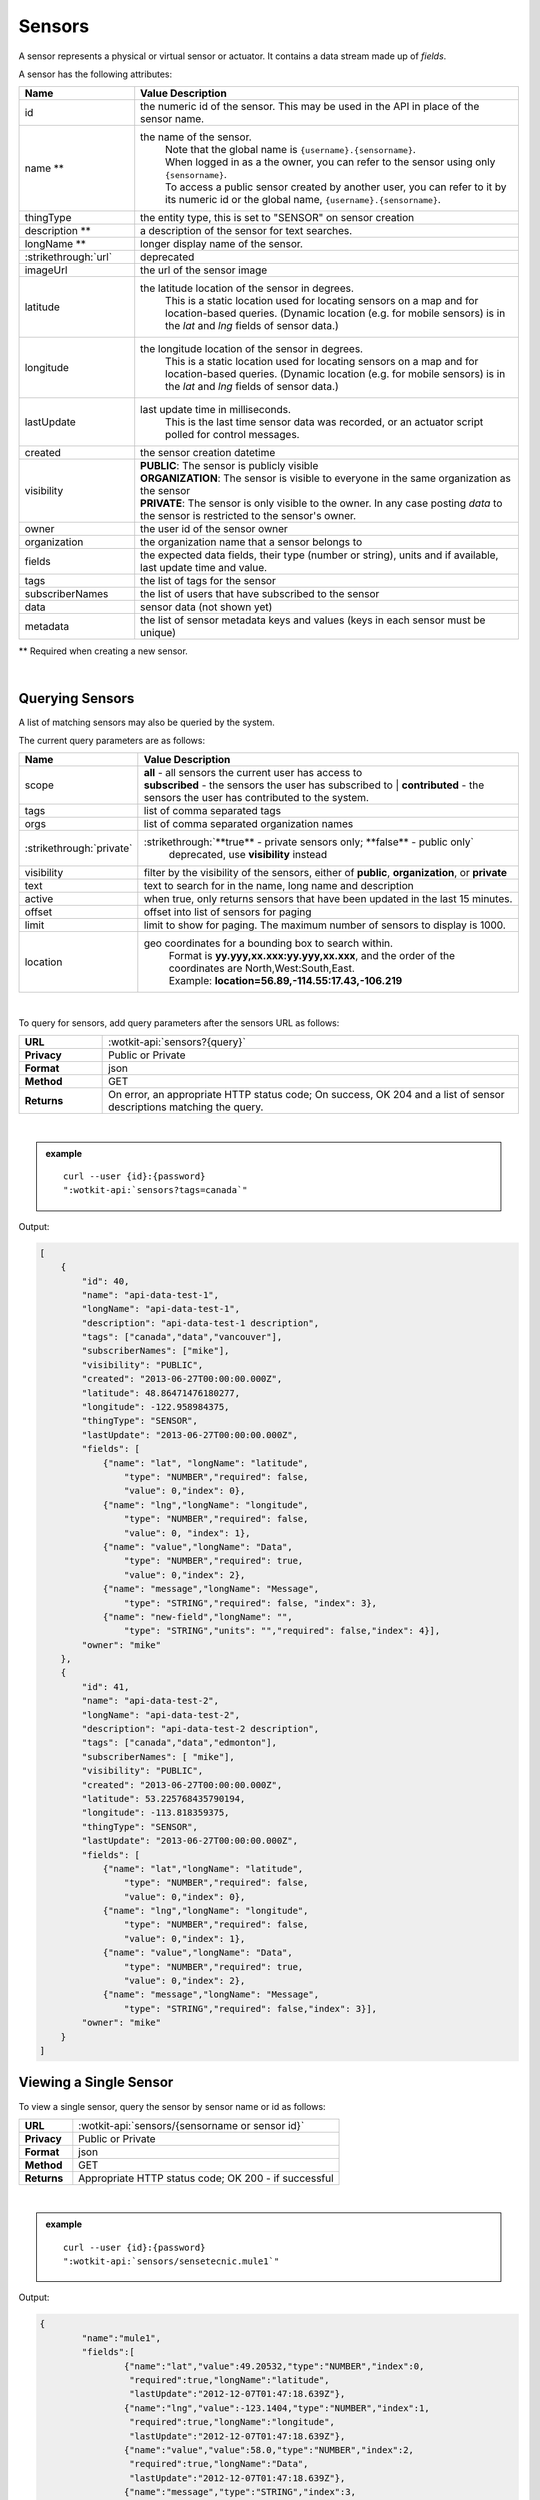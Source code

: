 .. _api_sensors:

.. index:: Sensor Fields

Sensors
===========

A sensor represents a physical or virtual sensor or actuator.  It contains a data stream made up of *fields*. 

A sensor has the following attributes:

.. list-table::
	:widths: 15, 50
	:header-rows: 1

	* - Name
	  - Value Description
	* - id
	  - the numeric id of the sensor.  This may be used in the API in place of the sensor name.
	* - name **
	  - the name of the sensor.  
		| Note that the global name is ``{username}.{sensorname}``.  
		| When logged in as a the owner, you can refer to the sensor using only ``{sensorname}``. 
		| To access a public sensor created by another user, you can refer to it by its numeric id or the global name, ``{username}.{sensorname}``.
	* - thingType
	  - the entity type, this is set to "SENSOR" on sensor creation 
	* - description **
	  - a description of the sensor for text searches.
	* - longName **
	  - longer display name of the sensor.
	* - :strikethrough:`url`
	  - deprecated
	* - imageUrl
	  - the url of the sensor image 
	* - latitude
	  - the latitude location of the sensor in degrees.
		This is a static location used for locating sensors on a map and for location-based queries.
		(Dynamic location (e.g. for mobile sensors) is in the *lat* and *lng* fields of sensor data.)
	* - longitude
	  - the longitude location of the sensor in degrees.
		This is a static location used for locating sensors on a map and for location-based queries.
		(Dynamic location (e.g. for mobile sensors) is in the *lat* and *lng* fields of sensor data.)
	* - lastUpdate
	  - last update time in milliseconds.
		This is the last time sensor data was recorded, or an actuator script polled for control messages.
	* - created
	  - the sensor creation datetime
	* - visibility
	  - | **PUBLIC**: The sensor is publicly visible
	    | **ORGANIZATION**: The sensor is visible to everyone in the same organization as the sensor
	    | **PRIVATE**: The sensor is only visible to the owner. In any case posting *data* to the sensor is restricted to the sensor's owner.
	* - owner
	  - the user id of the sensor owner
	* - organization
	  - the organization name that a sensor belongs to
	* - fields
	  - the expected data fields, their type (number or string), units and if available, last update time and value.
	* - tags
	  - the list of tags for the sensor
	* - subscriberNames
	  - the list of users that have subscribed to the sensor
	* - data
	  - sensor data (not shown yet)
	* - metadata
	  - the list of sensor metadata keys and values (keys in each sensor must be unique)
** Required when creating a new sensor.

|

.. _query-sensor-label:

.. index:: Sensors

Querying Sensors
----------------
A list of matching sensors may also be queried by the system.  

The current query parameters are as follows:

.. list-table::
	:widths: 15, 50
	:header-rows: 1

	* - Name
	  - Value Description
	* - scope
	  - | **all** - all sensors the current user has access to
	    | **subscribed** - the sensors the user has subscribed to
		| **contributed** - the sensors the user has contributed to the system.
	* - tags
	  - list of comma separated tags
	* - orgs
	  - list of comma separated organization names
	* - :strikethrough:`private`
	  - :strikethrough:`**true** - private sensors only; **false** - public only`
		deprecated, use **visibility** instead
	* - visibility
	  - filter by the visibility of the sensors, either of **public**, **organization**, or **private**
	* - text
	  - text to search for in the name, long name and description
	* - active
	  - when true, only returns sensors that have been updated in the last 15 minutes.
	* - offset
	  - offset into list of sensors for paging
	* - limit
	  - limit to show for paging.  The maximum number of sensors to display is 1000.
	* - location
	  - geo coordinates for a bounding box to search within. 
		| Format is **yy.yyy,xx.xxx:yy.yyy,xx.xxx**, and the order of the coordinates are North,West:South,East. 
		| Example: **location=56.89,-114.55:17.43,-106.219**

|

To query for sensors, add query parameters after the sensors URL as follows:

.. list-table::
	:widths: 10, 50

	* - **URL**
	  - :wotkit-api:`sensors?{query}`
	* - **Privacy**
	  - Public or Private
	* - **Format**
	  - json
	* - **Method**
	  - GET
	* - **Returns**
	  - On error, an appropriate HTTP status code; On success, OK 204 and a list of sensor descriptions matching the query.

|

.. admonition:: example

	.. parsed-literal::

		curl --user {id}:{password} 
		":wotkit-api:`sensors?tags=canada`"

Output:

.. code-block:: python

	[
	    {
	        "id": 40,
	        "name": "api-data-test-1",
	        "longName": "api-data-test-1",
	        "description": "api-data-test-1 description",
	        "tags": ["canada","data","vancouver"],
	        "subscriberNames": ["mike"],
	        "visibility": "PUBLIC",
	        "created": "2013-06-27T00:00:00.000Z",
	        "latitude": 48.86471476180277,
	        "longitude": -122.958984375,
	        "thingType": "SENSOR",
	        "lastUpdate": "2013-06-27T00:00:00.000Z",
	        "fields": [
	            {"name": "lat", "longName": "latitude",
	                "type": "NUMBER","required": false,
	                "value": 0,"index": 0},
	            {"name": "lng","longName": "longitude",
	                "type": "NUMBER","required": false,
	                "value": 0, "index": 1},
	            {"name": "value","longName": "Data",
	                "type": "NUMBER","required": true,
	                "value": 0,"index": 2},
	            {"name": "message","longName": "Message",
	                "type": "STRING","required": false, "index": 3},
	            {"name": "new-field","longName": "",
	                "type": "STRING","units": "","required": false,"index": 4}],
	        "owner": "mike"
	    },
	    {
	        "id": 41,
	        "name": "api-data-test-2",
	        "longName": "api-data-test-2",
	        "description": "api-data-test-2 description",
	        "tags": ["canada","data","edmonton"],
	        "subscriberNames": [ "mike"],
	        "visibility": "PUBLIC",
	        "created": "2013-06-27T00:00:00.000Z",
	        "latitude": 53.225768435790194,
	        "longitude": -113.818359375,
	        "thingType": "SENSOR",
	        "lastUpdate": "2013-06-27T00:00:00.000Z",
	        "fields": [
	            {"name": "lat","longName": "latitude",
	                "type": "NUMBER","required": false,
	                "value": 0,"index": 0},
	            {"name": "lng","longName": "longitude",
	                "type": "NUMBER","required": false,
	                "value": 0,"index": 1},
	            {"name": "value","longName": "Data",
	                "type": "NUMBER","required": true,
	                "value": 0,"index": 2},
	            {"name": "message","longName": "Message",
	                "type": "STRING","required": false,"index": 3}],
	        "owner": "mike"
	    }
	]

.. _view-sensor-label:
	
Viewing a Single Sensor
-----------------------
To view a single sensor, query the sensor by sensor name or id as follows:

.. list-table::
	:widths: 10, 50

	* - **URL**
	  - :wotkit-api:`sensors/{sensorname or sensor id}`
	* - **Privacy**
	  - Public or Private
	* - **Format**
	  - json
	* - **Method**
	  - GET
	* - **Returns**
	  - Appropriate HTTP status code; OK 200 - if successful
	  
|

.. admonition:: example

	.. parsed-literal::

		curl --user {id}:{password}
		":wotkit-api:`sensors/sensetecnic.mule1`"

Output:

.. code-block:: python

	{
		"name":"mule1",
		"fields":[
			{"name":"lat","value":49.20532,"type":"NUMBER","index":0,
			 "required":true,"longName":"latitude",
			 "lastUpdate":"2012-12-07T01:47:18.639Z"},
			{"name":"lng","value":-123.1404,"type":"NUMBER","index":1,
			 "required":true,"longName":"longitude",
			 "lastUpdate":"2012-12-07T01:47:18.639Z"},
			{"name":"value","value":58.0,"type":"NUMBER","index":2,
			 "required":true,"longName":"Data",
			 "lastUpdate":"2012-12-07T01:47:18.639Z"},
			{"name":"message","type":"STRING","index":3,
			 "required":false,"longName":"Message"}
		],
		"id":1,
		"visibility":"PUBLIC",
		"owner":"sensetecnic",
		"description":"A big yellow taxi that travels 
		               from Vincent's house to UBC and then back.",
		"longName":"Big Yellow Taxi",
		"latitude":51.060386316691,
		"longitude":-114.087524414062,
		"lastUpdate":"2012-12-07T01:47:18.639Z"}
	}

.. _create-sensor-label:

.. index:: Sensor Registration

Creating/Registering a Sensor
------------------------------

To register a sensor, you POST a sensor resource to the url ``/sensors``.

* The sensor resources is a JSON object.
* The "name", "longName", and "description" fields are required when creating a sensor.
* The "latitude" and "longitude" fields are optional and will default to 0 if not provided. 
* The "visibility" field is optional and will default to "PUBLIC" if not provided.
* The "tags", "fields", "metadata", "imageUrl" and "organization" information are optional.
* If "visibility" is set to ORGANIZATION, a valid "organization" must be supplied.
* The sensor name must be at least 4 characters long, contain only lowercase letters, numbers, dashes and underscores, and can start with a lowercase letter or an underscore only.

To create a sensor:

.. list-table::
	:widths: 10, 50

	* - **URL**
	  - :wotkit-api:`sensors`
	* - **Privacy**
	  - Private
	* - **Format**
	  - json
	* - **Method**
	  - POST
	* - **Returns**
	  - HTTP status code; Created 201 if successful; Bad Request 400 if sensor is invalid; Conflict 409 if sensor with the same name already exists

|

.. admonition:: example

	.. parsed-literal::

		curl --user {id}:{password} --request POST --header "Content-Type: application/json" 
		--data-binary @test-sensor.txt ':wotkit-api:`sensors`'


For this example, the file *test-sensor.txt* contains the following.  This is the minimal information needed to
register a sensor resource.

.. code-block:: python

	{
		"visibility":"PUBLIC",
		"name":"taxi-cab",
		"description":"A big yellow taxi.",
		"longName":"Big Yellow Taxi",
		"latitude":51.060386316691,
		"longitude":-114.087524414062
	}

.. _create-multiple-sensors-label:

.. index:: Multiple Sensor Registration
	pair: Sensor Registration; Multiple Sensor Registration
	
Creating/Registering multiple Sensors
-------------------------------------
To register multiple sensors, you PUT a list of sensor resources to the url ``/sensors``.

* The sensor resources is a JSON list of objects as described in Creating/Registering a Sensor.
* Limited to 100 new sensors per call. (subject to change)

.. list-table::
	:widths: 10, 50

	* - **URL**
	  - :wotkit-api:`sensors`
	* - **Privacy**
	  - Private
	* - **Format**
	  - json
	* - **Method**
	  - PUT
	* - **Returns**
	  - HTTP status code; Created 201 if successful; Bad Request 400 if sensor is invalid; Conflict 409 if sensor with the same name already exists ; On Created 201 or some errors (not all) you will receive a JSON dictionary where the keys are the sensor names and the values are true/false depending on whether creating the sensor succeeded. For Created 201 all values will be true.

.. _update-sensor-label:

.. index:: Update Sensors

Updating a Sensor
-----------------
Updating a sensor is the same as registering a new sensor other than PUT is used and the sensor name or id is included in the URL.

Note that all top level fields supplied will be updated.

* You may update any fields except "id", "name", "created" and "owner".
* Only fields that are present in the JSON object will be updated.
* If "visibility" is set to ORGANIZATION, a valid "organization" must be supplied.
* If "tags" list or "fields" list are included, they will replace the existing lists.
* If "visibility" is hardened (that is, the access to the sensor becomes more restrictive) then all currently subscribed users are automatically unsubscribed, regardless of whether they can access the sensor after the change.

To update a sensor owned by the current user:

.. list-table::
	:widths: 10, 50

	* - **URL**
	  - :wotkit-api:`sensors/{sensorname}`
	* - **Privacy**
	  - Private
	* - **Format**
	  - json
	* - **Method**
	  - PUT
	* - **Returns**
	  - HTTP status code; No Content 204 if successful

|

For instance, to update a sensor description and add tags:

.. admonition:: example

	.. parsed-literal::

		curl --user {id}:{password} --request PUT --header "Content-Type: application/json" 
		--data-binary @update-sensor.txt ':wotkit-api:`sensors/taxi-cab`'


The file *update-sensor.txt* would contain the following:

.. code-block:: python

	{
		"visibility":"PUBLIC",
		"name":"taxi-cab",
		"description":"A big yellow taxi. Updated description",
		"longName":"Big Yellow Taxi",
		"latitude":51.060386316691,
		"longitude":-114.087524414062,
		"tags": ["big", "yellow", "taxi"]
	}

.. _delete-sensor-label:

.. index:: Delete Sensor

Deleting a Sensor
------------------
Deleting a sensor is done by deleting the sensor resource.

To delete a sensor owned by the current user:

.. list-table::
	:widths: 10, 50

	* - **URL**
	  - :wotkit-api:`sensors/{sensor name or sensor id}`
	* - **Privacy**
	  - Private
	* - **Format**
	  - not applicable
	* - **Method**
	  - DELETE
	* - **Returns**
	  - HTTP status code; No Response 204 if successful

|

.. admonition:: example

	.. parsed-literal::

		curl --user {id}:{password} --request DELETE 
		':wotkit-api:`sensors/test-sensor`'
